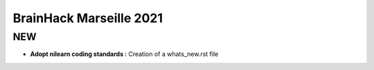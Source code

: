 BrainHack Marseille 2021
========================
NEW
---
- **Adopt nilearn coding standards :** Creation of a whats_new.rst file
